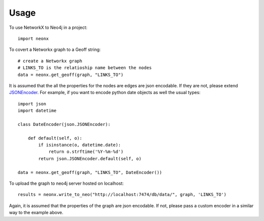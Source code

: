 ========
Usage
========

To use NetworkX to Neo4j in a project::

    import neonx

To covert a Networkx graph to a Geoff string::

    # create a Networkx graph
    # LINKS_TO is the relatioship name between the nodes
    data = neonx.get_geoff(graph, "LINKS_TO")

It is assumed that the all the properties for the nodes are edges are
json encodable. If they are not, please extend
`JSONEncoder <http://docs.python.org/2/library/json.html#json.JSONEncoder>`_.
For example, if you want to encode python date objects as well the usual types::

    import json
    import datetime

    class DateEncoder(json.JSONEncoder):

        def default(self, o):
            if isinstance(o, datetime.date):
                return o.strftime('%Y-%m-%d')
            return json.JSONEncoder.default(self, o)

    data = neonx.get_geoff(graph, "LINKS_TO", DateEncoder())

To upload the graph to neo4j server hosted on localhost::

    results = neonx.write_to_neo("http://localhost:7474/db/data/", graph, 'LINKS_TO')

Again, it is assumed that the properties of the graph are json encodable.
If not, please pass a custom encoder in a similar way to the example above.